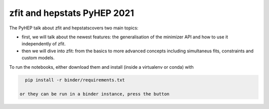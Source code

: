 ================================
zfit and hepstats PyHEP 2021
================================

The PyHEP talk about zfit and hepstatscovers two main topics:

- first, we will talk about the newest features: the generalisation of the minimizer API and how to use it independently of zfit.
- then we will dive into zfit: from the basics to more advanced concepts including simultaneus fits, constraints and custom models.

To run the notebooks, either download them and install (inside a virtualenv or conda) with

.. code::
 
   pip install -r binder/requirements.txt
   
 or they can be run in a binder instance, press the button

.. image:: https://mybinder.org/badge_logo.svg
 :target: https://mybinder.org/v2/gh/zfit/PyHEP2021/HEAD
